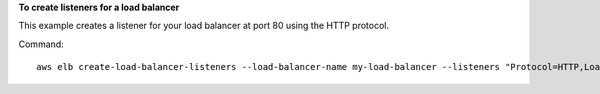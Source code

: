 **To create listeners for a load balancer**

This example creates a listener for your load balancer at port 80 using the HTTP protocol.

Command::

     aws elb create-load-balancer-listeners --load-balancer-name my-load-balancer --listeners "Protocol=HTTP,LoadBalancerPort=80,InstanceProtocol=HTTP,InstancePort=80"

